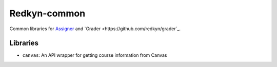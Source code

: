 Redkyn-common |pypi| |travis|
=============================

.. |pypi| image:: https://badge.fury.io/py/redkyn-common.svg
    :target: https://badge.fury.io/py/redkyn-common

.. |travis| image:: https://travis-ci.org/redkyn/redkyn-common.svg?branch=master
    :target: https://travis-ci.org/redkyn/redkyn-common

Common libraries for `Assigner <https://github.com/redkyn/assigner>`_ and `Grader <https://github.com/redkyn/grader`_.

Libraries
---------
- ``canvas``: An API wrapper for getting course information from Canvas
